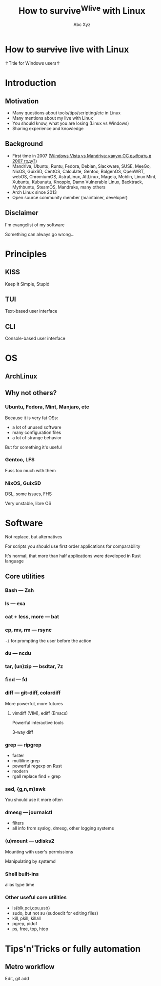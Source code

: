 #+STARTUP: indent
#+STARTUP: noinlineimages

#+TITLE: How to survive^Wlive with Linux
#+AUTHOR: Abc Xyz
#+EMAIL: @dura_lex

* How to +survive+ live with Linux

↑Title for Windows users↑

#+ATTR_ORG: :width 900
[[file:images/linux_matrix.jpg]]

* Introduction
** Motivation

- Many questions about tools/tips/scripting/etc in Linux
- Many mentions about my live with Linux
- You should know, what you are losing (Linux vs Windows)
- Sharing experience and knowledge

** Background

- First time in 2007 ([[https://xakep.ru/2007/02/26/36939/][Windows Vista vs Mandriva: какую ОС выбрать в 2007 году?]])
- Mandriva, Ubuntu, Runtu, Fedora, Debian, Slackware, SUSE, MeeGo, NixOS,
  GuixSD, CentOS, Calculate, Gentoo, BolgenOS, OpenWRT, webOS, ChromiumOS,
  AstraLinux, AltLinux, Mageia, Moblin, Linux Mint, Xubuntu, Kubunutu, Knoppix,
  Damn Vulnerable Linux, Backtrack, Mythbuntu, SteamOS, Mandrake, many others
- Arch Linux since 2013
- Open source community member (maintainer, developer)

** Disclaimer

I'm evangelist of my software

Something can always go wrong...

* Principles
** KISS

Keep It Simple, Stupid

** TUI

Text-based user interface

#+ATTR_ORG: :width 900
[[./images/Fdedit.png]]

** CLI

Console-based user interface

* OS
** ArchLinux
** Why not others?
*** Ubuntu, Fedora, Mint, Manjaro, etc

Because it is very fat OSs:
- a lot of unused software
- many configuration files
- a lot of strange behavior

But for something it's useful

*** Gentoo, LFS

Fuss too much with them

*** NixOS, GuixSD

DSL, some issues, FHS

Very unstable, libre OS

* Software

Not replace, but alternatives

For scripts you should use first order applications for comparability

It's normal, that more than half applications were developed in Rust language

** Core utilities
*** Bash — Zsh
*** ls — exa
*** cat + less, more — bat
*** cp, mv, rm — rsync

=-i= for prompting the user before the action

*** du — ncdu
*** tar, (un)zip — bsdtar, 7z
*** find — fd
*** diff — git-diff, colordiff

More powerful, more futures

**** vimdiff (VIM), ediff (Emacs)

Powerful interactive tools

3-way diff

*** grep — ripgrep

- faster
- multiline grep
- powerful regexp on Rust
- modern
- rgall replace find + grep

*** sed, {g,n,m}awk

You should use it more often

*** dmesg — journalctl

- filters
- all info from syslog, dmesg, other logging systems

*** (u)mount — udisks2

Mounting with user's permissions

Manipulating by systemd

*** Shell built-ins

alias type time

*** Other useful core utilities

- ls{blk,pci,cpu,usb}
- sudo, but not su (sudoedit for editing files)
- kill, pkill, killall
- pgrep, pidof
- ps, free, top, htop

* Tips'n'Tricks or fully automation
** Metro workflow

Edit, git add

